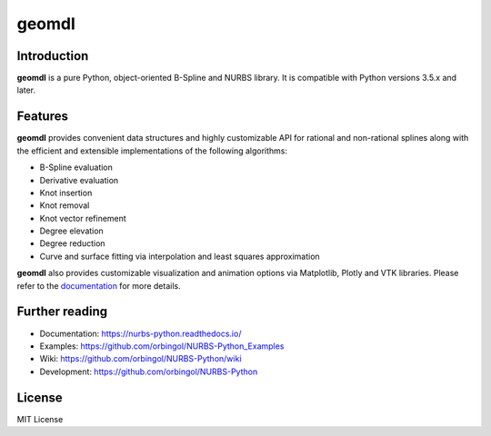 geomdl
^^^^^^

|RTD|_ |PYPIDL|_ |ANACONDA|_

Introduction
============

**geomdl** is a pure Python, object-oriented B-Spline and NURBS library. It is compatible with Python versions 3.5.x and later.

Features
========

**geomdl** provides convenient data structures and highly customizable API for rational and non-rational splines along
with the efficient and extensible implementations of the following algorithms:

* B-Spline evaluation
* Derivative evaluation
* Knot insertion
* Knot removal
* Knot vector refinement
* Degree elevation
* Degree reduction
* Curve and surface fitting via interpolation and least squares approximation

**geomdl** also provides customizable visualization and animation options via Matplotlib, Plotly and VTK libraries.
Please refer to the `documentation <http://nurbs-python.readthedocs.io/>`_ for more details.

Further reading
===============

* Documentation: https://nurbs-python.readthedocs.io/
* Examples: https://github.com/orbingol/NURBS-Python_Examples
* Wiki: https://github.com/orbingol/NURBS-Python/wiki
* Development: https://github.com/orbingol/NURBS-Python

License
=======

MIT License

.. |RTD| image:: https://readthedocs.org/projects/nurbs-python/badge/?version=6.x
.. _RTD: https://nurbs-python.readthedocs.io/en/6.x/?badge=6.x

.. |PYPIDL| image:: https://img.shields.io/pypi/dm/geomdl.svg
.. _PYPIDL: https://pypi.org/project/geomdl/

.. |ANACONDA| image:: https://anaconda.org/orbingol/geomdl/badges/version.svg
.. _ANACONDA: https://anaconda.org/orbingol/geomdl
